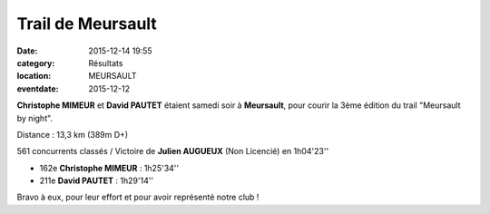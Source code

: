Trail de Meursault
==================

:date: 2015-12-14 19:55
:category: Résultats
:location: MEURSAULT
:eventdate: 2015-12-12

**Christophe MIMEUR** et **David PAUTET** étaient samedi soir à **Meursault**, pour courir la 3ème édition du  trail "Meursault by night".

Distance : 13,3 km (389m D+)

561 concurrents classés / Victoire de **Julien AUGUEUX** (Non Licencié) en 1h04'23''

- 162e **Christophe MIMEUR** : 1h25'34''
- 211e **David PAUTET** : 1h29'14''


Bravo à eux, pour leur effort et pour avoir représenté notre club !
